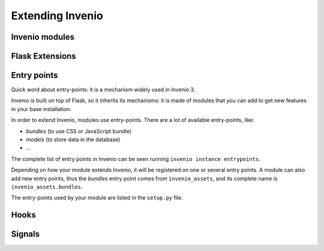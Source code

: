 ..
    This file is part of Invenio.
    Copyright (C) 2017-2018 CERN.

    Invenio is free software; you can redistribute it and/or modify it
    under the terms of the MIT License; see LICENSE file for more details.

.. _extending-invenio:

Extending Invenio
=================

Invenio modules
---------------

Flask Extensions
----------------

.. _entrypoints:

Entry points
------------

Quick word about entry-points: it is a mechanism widely used in Invenio 3.

Invenio is built on top of Flask, so it inherits its mechanisms: it is made of modules that you can add to get new features in your base installation.

In order to extend Invenio, modules use entry-points. There are a lot of available entry-points, like:

- *bundles* (to use CSS or JavaScript bundle)
- *models* (to store data in the database)
- ...

The complete list of entry points in Invenio can be seen running ``invenio instance entrypoints``.

Depending on how your module extends Invenio, it will be registered on one or several entry points. A module can also add new entry points, thus the *bundles* entry point comes from ``invenio_assets``, and its complete name is ``invenio_assets.bundles``.

The entry-points used by your module are listed in the ``setup.py`` file.


Hooks
-----

Signals
-------
